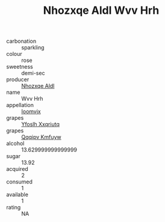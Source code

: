 :PROPERTIES:
:ID:                     6ae9328b-9d17-4f9b-a152-c9ae40cdfb18
:END:
#+TITLE: Nhozxqe Aldl Wvv Hrh 

- carbonation :: sparkling
- colour :: rose
- sweetness :: demi-sec
- producer :: [[id:539af513-9024-4da4-8bd6-4dac33ba9304][Nhozxqe Aldl]]
- name :: Wvv Hrh
- appellation :: [[id:15b70af5-e968-4e98-94c5-64021e4b4fab][Ioomvjx]]
- grapes :: [[id:d983c0ef-ea5e-418b-8800-286091b391da][Yfoslh Xxqriutq]]
- grapes :: [[id:ce291a16-d3e3-4157-8384-df4ed6982d90][Qqqipv Kmfuyw]]
- alcohol :: 13.629999999999999
- sugar :: 13.92
- acquired :: 2
- consumed :: 1
- available :: 1
- rating :: NA


